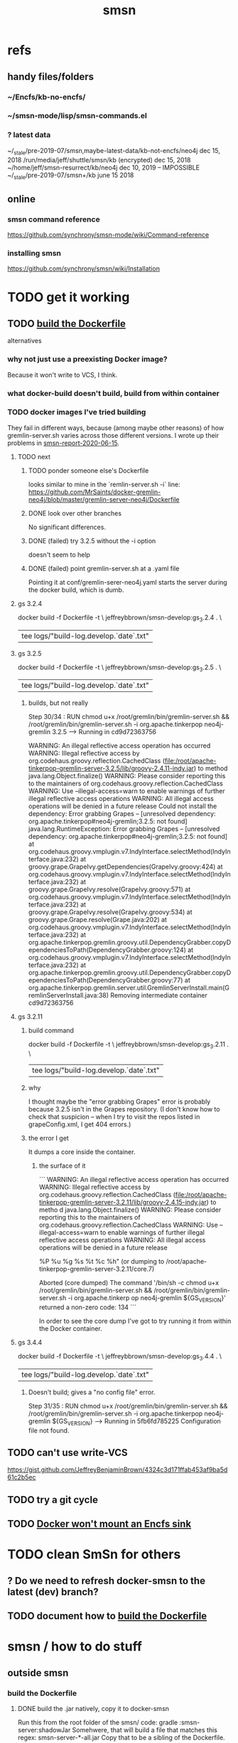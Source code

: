 #+TITLE: smsn
#+ROAM_ALIAS: "Semantic Synchrony (software)"
* refs
** handy files/folders
*** ~/Encfs/kb-no-encfs/
*** ~/smsn-mode/lisp/smsn-commands.el
*** ? latest data
 ~/_stale/pre-2019-07/smsn,maybe-latest-data/kb-not-encfs/neo4j
   dec 15, 2018
 /run/media/jeff/shuttle/smsn/kb
   (encrypted)
   dec 15, 2018
 ~/home/jeff/smsn-resurrect/kb/neo4j
   dec 10, 2019 -- IMPOSSIBLE
 ~/_stale/pre-2019-07/smsn+/kb
   june 15 2018
** online
*** smsn command reference
 https://github.com/synchrony/smsn-mode/wiki/Command-reference
*** installing smsn
 https://github.com/synchrony/smsn/wiki/Installation
* TODO get it working
** TODO [[id:ba1a3e6f-0407-4004-8aa0-7333b0673b42][build the Dockerfile]]
alternatives
*** why not just use a preexisting Docker image?
Because it won't write to VCS, I think.
*** what docker-build doesn't build, build from within container
*** TODO docker images I've tried building
They fail in different ways, because (among maybe other reasons)
of how gremlin-server.sh varies across those different versions.
I wrote up their problems in [[file:../../tech/20200615172233-smsn_report_2020_06_15.org][smsn-report-2020-06-15]].
**** TODO next
***** TODO ponder someone else's Dockerfile
looks similar to mine in the `remlin-server.sh -i` line:
https://github.com/MrSaints/docker-gremlin-neo4j/blob/master/gremlin-server-neo4j/Dockerfile
***** DONE look over other branches
No significant differences.
***** DONE (failed) try 3.2.5 without the -i option
doesn't seem to help
***** DONE (failed) point gremlin-server.sh at a .yaml file
Pointing it at conf/gremlin-serer-neo4j.yaml starts the server during the docker build, which is dumb.
**** gs 3.2.4
docker build -f Dockerfile -t		\
  jeffreybbrown/smsn-develop:gs_3.2.4 .	\
  | tee logs/"build-log.develop.`date`.txt"
**** gs 3.2.5
docker build -f Dockerfile -t		\
  jeffreybbrown/smsn-develop:gs_3.2.5 .	\
  | tee logs/"build-log.develop.`date`.txt"
***** builds, but not really
Step 30/34 : RUN chmod u+x /root/gremlin/bin/gremlin-server.sh      &&               /root/gremlin/bin/gremlin-server.sh -i org.apache.tinkerpop neo4j-gremlin 3.2.5
 ---> Running in cd9d72363756

WARNING: An illegal reflective access operation has occurred
WARNING: Illegal reflective access by org.codehaus.groovy.reflection.CachedClass (file:/root/apache-tinkerpop-gremlin-server-3.2.5/lib/groovy-2.4.11-indy.jar) to method java.lang.Object.finalize()
WARNING: Please consider reporting this to the maintainers of org.codehaus.groovy.reflection.CachedClass
WARNING: Use --illegal-access=warn to enable warnings of further illegal reflective access operations
WARNING: All illegal access operations will be denied in a future release
Could not install the dependency: Error grabbing Grapes -- [unresolved dependency: org.apache.tinkerpop#neo4j-gremlin;3.2.5: not found]
java.lang.RuntimeException: Error grabbing Grapes -- [unresolved dependency: org.apache.tinkerpop#neo4j-gremlin;3.2.5: not
 found]
        at org.codehaus.groovy.vmplugin.v7.IndyInterface.selectMethod(IndyInterface.java:232)
        at groovy.grape.GrapeIvy.getDependencies(GrapeIvy.groovy:424)
        at org.codehaus.groovy.vmplugin.v7.IndyInterface.selectMethod(IndyInterface.java:232)
        at groovy.grape.GrapeIvy.resolve(GrapeIvy.groovy:571)
        at org.codehaus.groovy.vmplugin.v7.IndyInterface.selectMethod(IndyInterface.java:232)
        at groovy.grape.GrapeIvy.resolve(GrapeIvy.groovy:534)
        at groovy.grape.Grape.resolve(Grape.java:202)
        at org.codehaus.groovy.vmplugin.v7.IndyInterface.selectMethod(IndyInterface.java:232)
        at org.apache.tinkerpop.gremlin.groovy.util.DependencyGrabber.copyDependenciesToPath(DependencyGrabber.groovy:124)
        at org.codehaus.groovy.vmplugin.v7.IndyInterface.selectMethod(IndyInterface.java:232)
        at org.apache.tinkerpop.gremlin.groovy.util.DependencyGrabber.copyDependenciesToPath(DependencyGrabber.groovy:77)
        at org.apache.tinkerpop.gremlin.server.util.GremlinServerInstall.main(GremlinServerInstall.java:38)
Removing intermediate container cd9d72363756
**** gs 3.2.11
***** build command
docker build -f Dockerfile -t		 \
  jeffreybbrown/smsn-develop:gs_3.2.11 . \
  | tee logs/"build-log.develop.`date`.txt"
***** why
I thought maybe the "error grabbing Grapes" error is probably because 3.2.5 isn't in the Grapes repository. (I don't know how to check that suspicion -- when I try to visit the repos listed in grapeConfig.xml, I get 404 errors.)
***** the error I get
It dumps a core inside the container.
****** the surface of it
```
WARNING: An illegal reflective access operation has occurred
WARNING: Illegal reflective access by org.codehaus.groovy.reflection.CachedClass (file:/root/apache-tinkerpop-gremlin-server-3.2.11/lib/groovy-2.4.15-indy.jar) to metho
d java.lang.Object.finalize()
WARNING: Please consider reporting this to the maintainers of org.codehaus.groovy.reflection.CachedClass
WARNING: Use --illegal-access=warn to enable warnings of further illegal reflective access operations
WARNING: All illegal access operations will be denied in a future release
#
# A fatal error has been detected by the Java Runtime Environment:
#
#  SIGSEGV (0xb) at pc=0x00007f074bdce080, pid=7, tid=23
#
# JRE version: OpenJDK Runtime Environment (11.0.6+10) (build 11.0.6+10-post-Ubuntu-1ubuntu118.04.1)
# Java VM: OpenJDK 64-Bit Server VM (11.0.6+10-post-Ubuntu-1ubuntu118.04.1, mixed mode, tiered, compressed oops, g1 gc, linux-amd64)
# Problematic frame:
# V  [libjvm.so+0xd31080]
#
# Core dump will be written. Default location: Core dumps may be processed with "/nix/store/8whc4mvh8mwzzja8zynhc770p5zrci6i-systemd-243.7/lib/systemd/systemd-coredump
%P %u %g %s %t %c %h" (or dumping to /root/apache-tinkerpop-gremlin-server-3.2.11/core.7)
#
# An error report file with more information is saved as:
# /root/apache-tinkerpop-gremlin-server-3.2.11/hs_err_pid7.log
#
# If you would like to submit a bug report, please visit:
#   https://bugs.launchpad.net/ubuntu/+source/openjdk-lts
#
Aborted (core dumped)
The command '/bin/sh -c chmod u+x /root/gremlin/bin/gremlin-server.sh      &&               /root/gremlin/bin/gremlin-server.sh -i                    org.apache.tinkerp
op neo4j-gremlin ${GS_VERSION}' returned a non-zero code: 134
```

In order to see the core dump I've got to try running it from within the Docker container.
**** gs 3.4.4
docker build -f Dockerfile -t		\
  jeffreybbrown/smsn-develop:gs_3.4.4 .	\
  | tee logs/"build-log.develop.`date`.txt"
***** Doesn't build; gives a "no config file" error.
Step 31/35 : RUN chmod u+x /root/gremlin/bin/gremlin-server.sh      &&               /root/gremlin/bin/gremlin-server.sh -i                    org.apache.tinkerpop neo4j-gremlin ${GS_VERSION}
 ---> Running in 5fb6fd785225
Configuration file not found.
** TODO can't use write-VCS
 https://gist.github.com/JeffreyBenjaminBrown/4324c3d171ffab453af9ba5d61c2b5ec
** TODO try a git cycle
** TODO [[id:8ed67ee7-e7ec-453d-a40e-283105c7fe8f][Docker won't mount an Encfs sink]]
* TODO clean SmSn for others
** ? Do we need to refresh docker-smsn to the latest (dev) branch?
** TODO document how to [[id:ba1a3e6f-0407-4004-8aa0-7333b0673b42][build the Dockerfile]]
* smsn / how to do stuff
** outside smsn
*** build the Dockerfile
    :PROPERTIES:
    :ID:       ba1a3e6f-0407-4004-8aa0-7333b0673b42
    :END:
**** DONE build the .jar natively, copy it to docker-smsn
  Run this from the root folder of the smsn/ code:
    gradle :smsn-server:shadowJar
  Somehwere, that will build a file that matches this regex:
    smsn-server-*-all.jar
  Copy that to be a sibling of the Dockerfile.
**** TODO choose a gremlin-server ("gs") version
***** 3.4.7?
That's the latest as of today, June 15 2020.
***** 3.4.4?
The last SmSn commit was on Jan 14 2020.
The latest stable version of GS then was 3.4.4.
***** 3.2.5?
The version of GS used by docker-smsn was still 3.2.5
  as of Fri Jun 15 2018, its last meaningful `commit.
*** launch SmSn
**** sequentially
***** docker run
   docker run --name smsn -it -v /home/jeff/Encfs/kb-no-encfs:/mnt/smsn-data -p 8183:8182 -d -h 127.0.0.1 jeffreybbrown/smsn-develop:2018-02-26
     # was: smsn-develop:2017-11-24
***** PITFALL: enter the Docker container and run `start`
**** PITFALL: Docker won't mount an Encfs sink
    :PROPERTIES:
    :ID:       8ed67ee7-e7ec-453d-a40e-283105c7fe8f
    :END:
That is, a folder that Encfs is funneling data into.
** inside smsn
*** set-source
**** The move mode command is "s".
**** How I fixed it
 (It wasn't working for a while.)
 It started working once I fixed smsn.yaml and updated smsn-mode.
